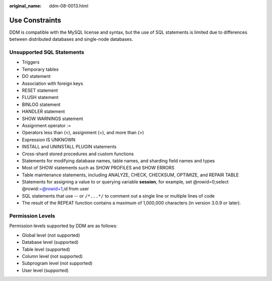 :original_name: ddm-08-0013.html

.. _ddm-08-0013:

Use Constraints
===============

DDM is compatible with the MySQL license and syntax, but the use of SQL statements is limited due to differences between distributed databases and single-node databases.

Unsupported SQL Statements
--------------------------

-  Triggers
-  Temporary tables
-  DO statement
-  Association with foreign keys
-  RESET statement
-  FLUSH statement
-  BINLOG statement
-  HANDLER statement
-  SHOW WARNINGS statement
-  Assignment operator :=
-  Operators less than (<), assignment (=), and more than (>)
-  Expression IS UNKNOWN
-  INSTALL and UNINSTALL PLUGIN statements
-  Cross-shard stored procedures and custom functions
-  Statements for modifying database names, table names, and sharding field names and types
-  Most of SHOW statements such as SHOW PROFILES and SHOW ERRORS
-  Table maintenance statements, including ANALYZE, CHECK, CHECKSUM, OPTIMIZE, and REPAIR TABLE
-  Statements for assigning a value to or querying variable **session**, for example, set @rowid=0;select @rowid:=@rowid+1,id from user
-  SQL statements that use -- or ``/*...*/`` to comment out a single line or multiple lines of code
-  The result of the REPEAT function contains a maximum of 1,000,000 characters (in version 3.0.9 or later).

Permission Levels
-----------------

Permission levels supported by DDM are as follows:

-  Global level (not supported)
-  Database level (supported)
-  Table level (supported)
-  Column level (not supported)
-  Subprogram level (not supported)
-  User level (supported)
